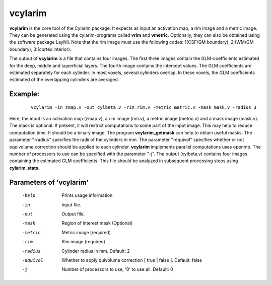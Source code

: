 
vcylarim
======================================

**vcylarim** is the core tool of the Cylarim package.
It expects as input an activation map, a rim image and a metric image.
They can be generated using the cylarim-programs called **vrim** and **vmetric**.
Optionally, they can also be obtained using the software package LayNii.
Note that the rim image must use the following codes: 
1(CSF/GM boundary), 2:(WM/GM boundary), 3:(cortex interior).

The output of **vcylarim** is a file that contains four images. 
The first three images contain the GLM-coefficients estimated for the deep, middle and superficial layers.
The fourth image contains the intercept values. The GLM coefficients are estimated separately for each cylinder.
In most voxels, several cylinders overlap. In these voxels, the GLM coefficients 
estimated of the overlapping cylinders are averaged.




Example:
``````````

 :: 
 
   vcylarim -in zmap.v -out cylbeta.v -rim rim.v -metric metric.v -mask mask.v -radius 3
   


Here, the input is an activation map (zmap.v), a rim image (rim.v), a metric image (metric.v) and a mask image (mask.v).
The mask is optional. If present, it will restrict computations to some part of the input image. This may help
to reduce computation time. It should be a binary image.  The program **vcylarim_getmask** can help to
obtain useful masks.
The parameter "-radius" specifies the radii of the cylinders in mm.
The parameter "-equivol" specifies whether or not equivolume correction should be applied to each cylinder.
**vcylarim** implements parallel computations uses openmp. The number of processors to use can be specified with 
the parameter "-j". The output (cylbeta.v) contains four images containing the estimated GLM coefficients.
This file should be analyzed in subsequent processing steps using **cylarim_stats**.





Parameters of 'vcylarim'
````````````````````````````````

 -help     Prints usage information.
 -in       Input file.
 -out      Output file.
 -mask     Region of interest mask (Optional)
 -metric   Metric image (required)
 -rim      Rim image (required)
 -radius   Cylinder radius in mm. Default: 2
 -equivol  Whether to apply quivolume correction [ true | false ]. Default: false
 -j        Number of processors to use, '0' to use all. Default: 0



.. index:: cylarim

